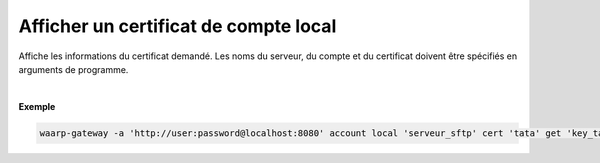 ======================================
Afficher un certificat de compte local
======================================

.. program:: waarp-gateway account local cert get

.. describe:: waarp-gateway account local <SERVER> cert <LOGIN> get <CERT>

Affiche les informations du certificat demandé. Les noms du serveur, du compte
et du certificat doivent être spécifiés en arguments de programme.

|

**Exemple**

.. code-block:: shell

   waarp-gateway -a 'http://user:password@localhost:8080' account local 'serveur_sftp' cert 'tata' get 'key_tata'